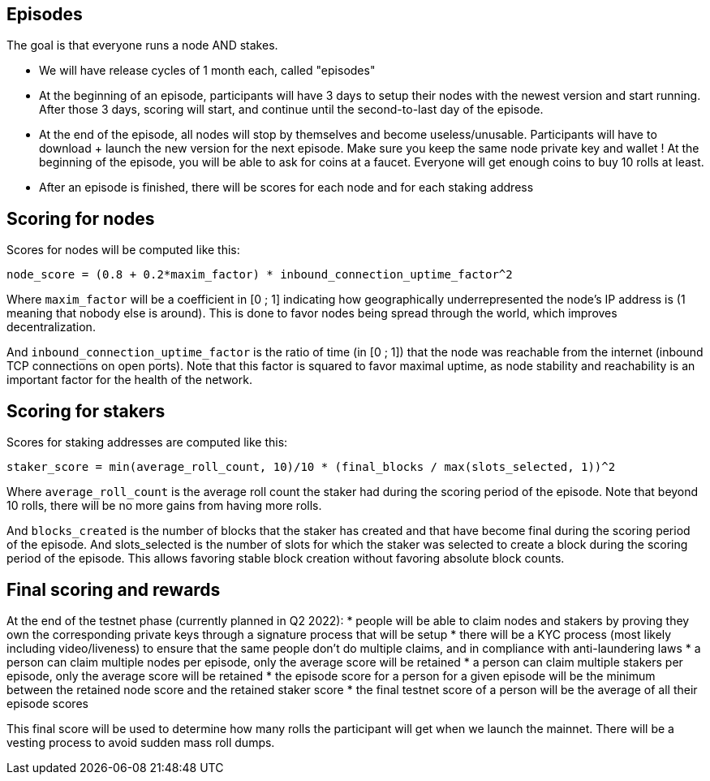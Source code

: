 ## Episodes

The goal is that everyone runs a node AND stakes.

* We will have release cycles of 1 month each, called "episodes"
* At the beginning of an episode, participants will have 3 days to setup their nodes with the newest version and start running. After those 3 days, scoring will start, and continue until the second-to-last day of the episode.
* At the end of the episode, all nodes will stop by themselves and become useless/unusable. Participants will have to download + launch the new version for the next episode. Make sure you keep the same node private key and wallet ! At the beginning of the episode, you will be able to ask for coins at a faucet. Everyone will get enough coins to buy 10 rolls at least.
* After an episode is finished, there will be scores for each node and for each staking address

## Scoring for nodes

Scores for nodes will be computed like this:

```
node_score = (0.8 + 0.2*maxim_factor) * inbound_connection_uptime_factor^2
```

Where `maxim_factor` will be a coefficient in [0 ; 1] indicating how geographically underrepresented the node's IP address is (1 meaning that nobody else is around). This is done to favor nodes being spread through the world, which improves decentralization.

And `inbound_connection_uptime_factor` is the ratio of time (in [0 ; 1]) that the node was reachable from the internet (inbound TCP connections on open ports). Note that this factor is squared to favor maximal uptime, as node stability and reachability is an important factor for the health of the network.

## Scoring for stakers

Scores for staking addresses are computed like this:

```
staker_score = min(average_roll_count, 10)/10 * (final_blocks / max(slots_selected, 1))^2
```

Where `average_roll_count` is the average roll count the staker had during the scoring period of the episode. Note that beyond 10 rolls, there will be no more gains from having more rolls.

And `blocks_created` is the number of blocks that the staker has created and that have become final during the scoring period of the episode. And slots_selected is the number of slots for which the staker was selected to create a block during the scoring period of the episode. This allows favoring stable block creation without favoring absolute block counts.

## Final scoring and rewards

At the end of the testnet phase (currently planned in Q2 2022):
* people will be able to claim nodes and stakers by proving they own the corresponding private keys through a signature process that will be setup
* there will be a  KYC process (most likely including video/liveness) to ensure that the same people don't do multiple claims, and in compliance with anti-laundering laws
* a person can claim multiple nodes per episode, only the average score will be retained
* a person can claim multiple stakers per episode, only the average score will be retained
* the episode score for a person for a given episode will be the minimum between the retained node score and the retained staker score
* the final testnet score of a person will be the average of all their episode scores

This final score will be used to determine how many rolls the participant will get when we launch the mainnet. There will be a vesting process to avoid sudden mass roll dumps.